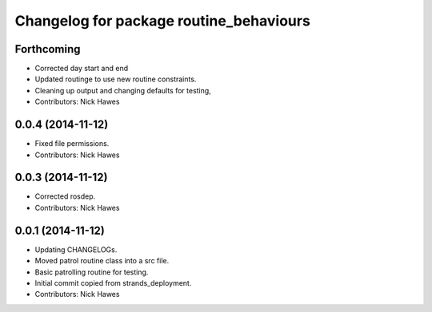 ^^^^^^^^^^^^^^^^^^^^^^^^^^^^^^^^^^^^^^^^
Changelog for package routine_behaviours
^^^^^^^^^^^^^^^^^^^^^^^^^^^^^^^^^^^^^^^^

Forthcoming
-----------
* Corrected day start and end
* Updated routinge to use new routine constraints.
* Cleaning up output and changing defaults for testing,
* Contributors: Nick Hawes

0.0.4 (2014-11-12)
------------------
* Fixed file permissions.
* Contributors: Nick Hawes

0.0.3 (2014-11-12)
------------------
* Corrected rosdep.
* Contributors: Nick Hawes

0.0.1 (2014-11-12)
------------------

* Updating CHANGELOGs.
* Moved patrol routine class into a src file.
* Basic patrolling routine for testing.
* Initial commit copied from strands_deployment.
* Contributors: Nick Hawes

